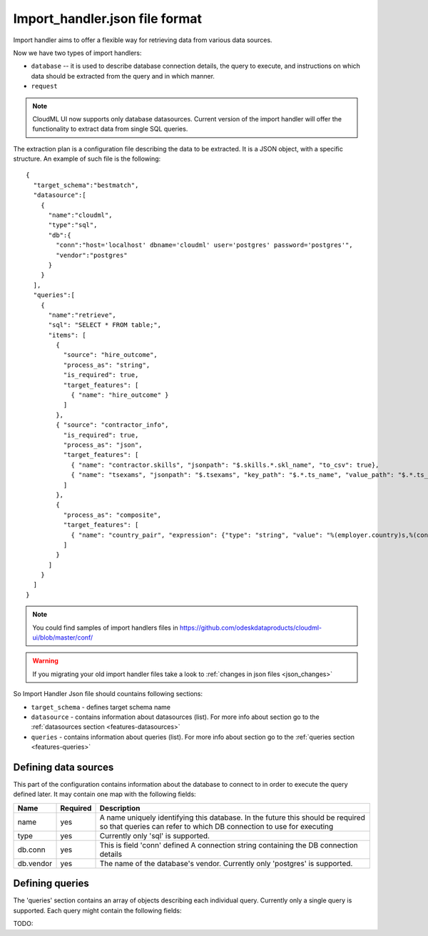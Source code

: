 .. _import_handler:

===============================
Import_handler.json file format
===============================

Import handler aims to offer a flexible way for retrieving data from various data sources.

Now we have two types of import handlers:

* ``database`` -- it is used to describe database connection details, the query to execute, and instructions on which data should be extracted from the query and in which manner.
* ``request``

.. note::

	CloudML UI now supports only database datasources. Current version of the import handler will offer the functionality to extract data from single SQL queries. 


The extraction plan is a configuration file describing the data to be
extracted. It is a JSON object, with a specific structure.
An example of such file is the following::

	{
	  "target_schema":"bestmatch",
	  "datasource":[
	    {
	      "name":"cloudml",
	      "type":"sql",
	      "db":{
	        "conn":"host='localhost' dbname='cloudml' user='postgres' password='postgres'",
	        "vendor":"postgres"
	      }
	    }
	  ],
	  "queries":[
	    {
	      "name":"retrieve",
	      "sql": "SELECT * FROM table;",
	      "items": [
	        {
	          "source": "hire_outcome",
	          "process_as": "string",
	          "is_required": true,
	          "target_features": [
	            { "name": "hire_outcome" }
	          ]
	        },
	        { "source": "contractor_info",
	          "is_required": true,
	          "process_as": "json",
	          "target_features": [
	            { "name": "contractor.skills", "jsonpath": "$.skills.*.skl_name", "to_csv": true},
	            { "name": "tsexams", "jsonpath": "$.tsexams", "key_path": "$.*.ts_name", "value_path": "$.*.ts_score" }
	          ]
	        },
	        {
	          "process_as": "composite",
	          "target_features": [
	            { "name": "country_pair", "expression": {"type": "string", "value": "%(employer.country)s,%(contractor.dev_country)s"}}
	          ]
	        }
	      ]
	    }
	  ]
	}


.. note::

	You could find samples of import handlers files in 
	https://github.com/odeskdataproducts/cloudml-ui/blob/master/conf/

.. warning::

	If you migrating your old import handler files take a look to
	:ref:`changes in json files <json_changes>`

So Import Handler Json file should countains following sections:

* ``target_schema`` - defines target schema name
* ``datasource`` - contains information about datasources (list). For more info about section go to the        :ref:`datasources section <features-datasources>`
* ``queries`` - contains information about queries (list). For more info about section go to the        :ref:`queries section <features-queries>`

.. _features-datasources:

Defining data sources
---------------------

This part of the configuration contains information about the database to
connect to in order to execute the query defined later. It may contain one map with the following fields:


============  ========   ===========
Name          Required   Description
============  ========   ===========
name          yes        A name uniquely identifying this database. In the future this should be required so that queries can refer to which DB connection to use for executing
type   		  yes        Currently only 'sql' is supported.
db.conn       yes        This is field 'conn' defined A connection string containing the DB connection details
db.vendor     yes        The name of the database's vendor. Currently only 'postgres' is supported.
============  ========   ===========

.. _features-queries:

Defining queries
----------------

The 'queries' section contains an array of objects describing each individual
query. Currently only a single query is supported. Each query might contain
the following fields:

TODO: